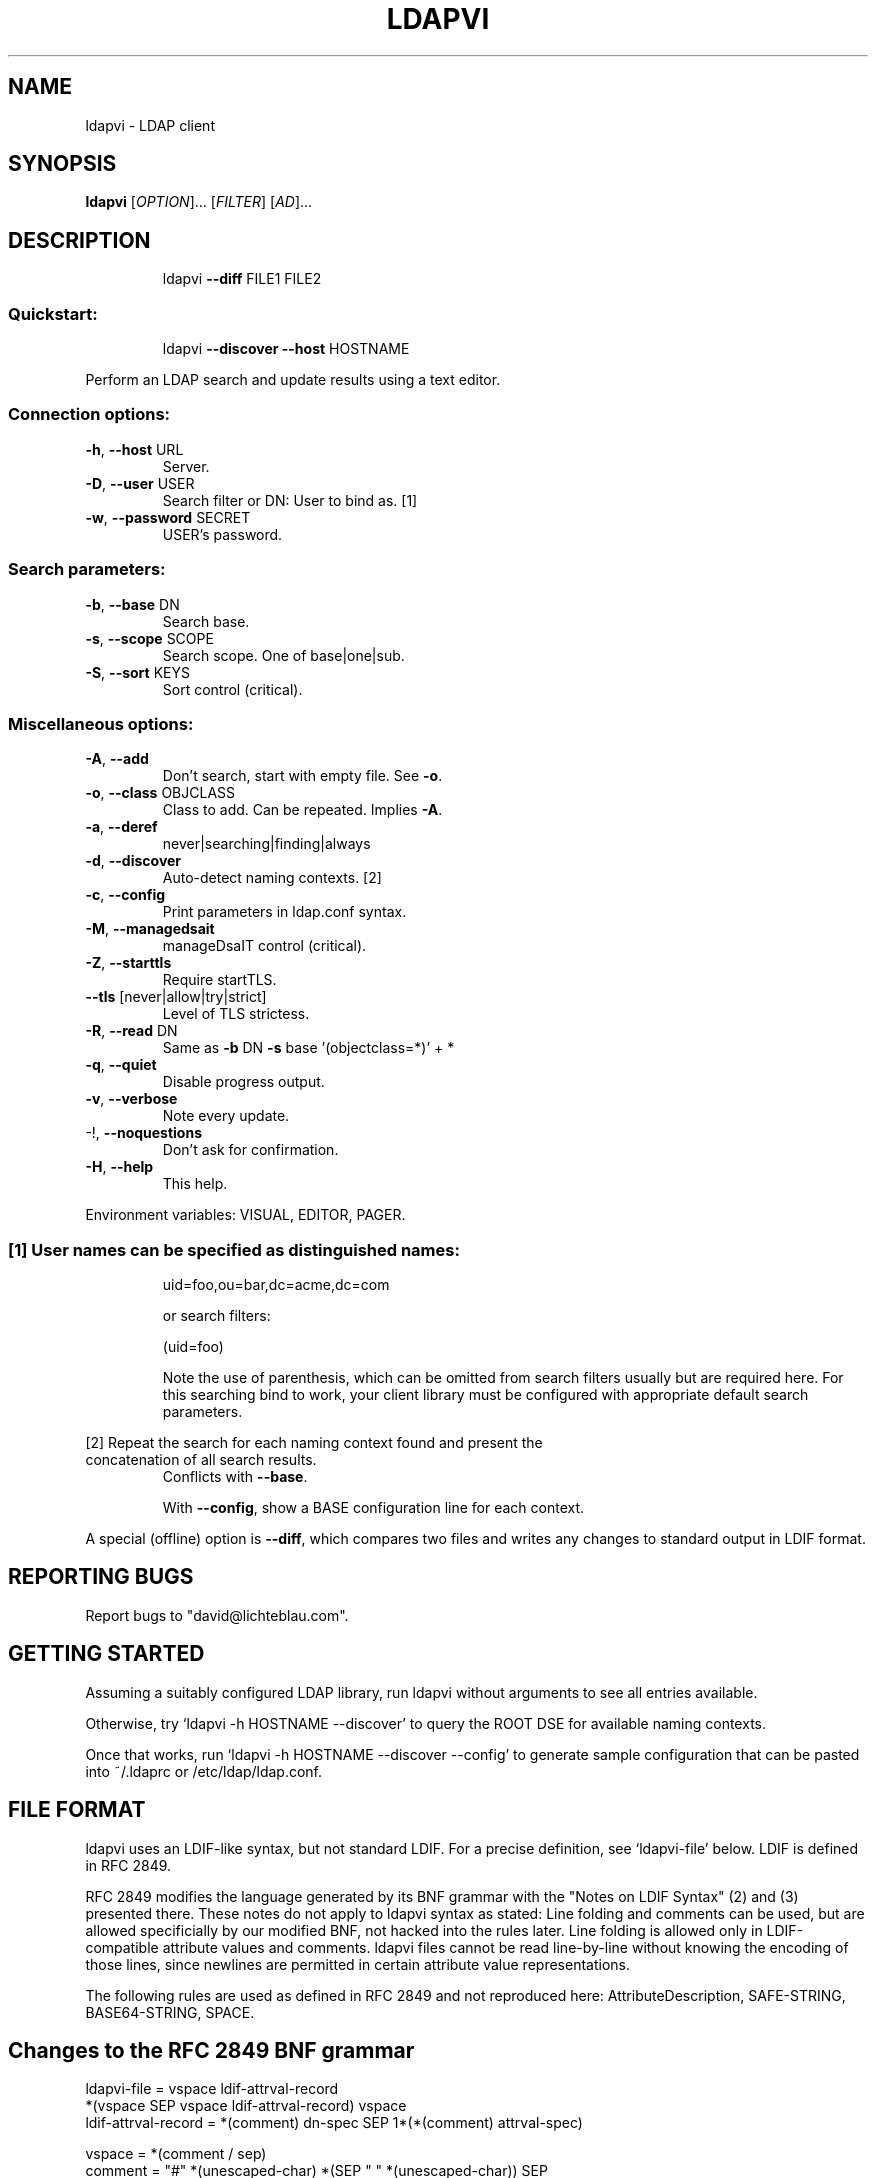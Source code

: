 .\" DO NOT MODIFY THIS FILE!  It was generated by help2man 1.33.
.TH LDAPVI "1" "November 2005" "ldapvi 1.3" "User Commands"
.SH NAME
ldapvi \- LDAP client
.SH SYNOPSIS
.B ldapvi
[\fIOPTION\fR]... [\fIFILTER\fR] [\fIAD\fR]...
.SH DESCRIPTION
.IP
ldapvi \fB\-\-diff\fR FILE1 FILE2
.SS "Quickstart:"
.IP
ldapvi \fB\-\-discover\fR \fB\-\-host\fR HOSTNAME
.PP
Perform an LDAP search and update results using a text editor.
.SS "Connection options:"
.TP
\fB\-h\fR, \fB\-\-host\fR URL
Server.
.TP
\fB\-D\fR, \fB\-\-user\fR USER
Search filter or DN: User to bind as.     [1]
.TP
\fB\-w\fR, \fB\-\-password\fR SECRET
USER's password.
.SS "Search parameters:"
.TP
\fB\-b\fR, \fB\-\-base\fR DN
Search base.
.TP
\fB\-s\fR, \fB\-\-scope\fR SCOPE
Search scope.  One of base|one|sub.
.TP
\fB\-S\fR, \fB\-\-sort\fR KEYS
Sort control (critical).
.SS "Miscellaneous options:"
.TP
\fB\-A\fR, \fB\-\-add\fR
Don't search, start with empty file.  See \fB\-o\fR.
.TP
\fB\-o\fR, \fB\-\-class\fR OBJCLASS
Class to add.  Can be repeated.  Implies \fB\-A\fR.
.TP
\fB\-a\fR, \fB\-\-deref\fR
never|searching|finding|always
.TP
\fB\-d\fR, \fB\-\-discover\fR
Auto-detect naming contexts.              [2]
.TP
\fB\-c\fR, \fB\-\-config\fR
Print parameters in ldap.conf syntax.
.TP
\fB\-M\fR, \fB\-\-managedsait\fR
manageDsaIT control (critical).
.TP
\fB\-Z\fR, \fB\-\-starttls\fR
Require startTLS.
.TP
\fB\-\-tls\fR [never|allow|try|strict]
Level of TLS strictess.
.TP
\fB\-R\fR, \fB\-\-read\fR DN
Same as \fB\-b\fR DN \fB\-s\fR base '(objectclass=*)' + *
.TP
\fB\-q\fR, \fB\-\-quiet\fR
Disable progress output.
.TP
\fB\-v\fR, \fB\-\-verbose\fR
Note every update.
.TP
-!, \fB\-\-noquestions\fR
Don't ask for confirmation.
.TP
\fB\-H\fR, \fB\-\-help\fR
This help.
.PP
Environment variables: VISUAL, EDITOR, PAGER.
.SS "[1] User names can be specified as distinguished names:"
.IP
uid=foo,ou=bar,dc=acme,dc=com
.IP
or search filters:
.IP
(uid=foo)
.IP
Note the use of parenthesis, which can be omitted from search
filters usually but are required here.  For this searching bind to
work, your client library must be configured with appropriate
default search parameters.
.PP
[2] Repeat the search for each naming context found and present the
.TP
concatenation of all search results.
Conflicts with \fB\-\-base\fR.
.IP
With \fB\-\-config\fR, show a BASE configuration line for each context.
.PP
A special (offline) option is \fB\-\-diff\fR, which compares two files
and writes any changes to standard output in LDIF format.
.SH "REPORTING BUGS"
Report bugs to "david@lichteblau.com".
.SH GETTING STARTED
Assuming a suitably configured LDAP library, run ldapvi without arguments
to see all entries available. 

Otherwise, try `ldapvi -h HOSTNAME --discover' to query the ROOT DSE for
available naming contexts.

Once that works, run `ldapvi -h HOSTNAME --discover --config' to
generate sample configuration that can be pasted into ~/.ldaprc or
/etc/ldap/ldap.conf.

.SH FILE FORMAT
ldapvi uses an LDIF-like syntax, but not standard LDIF.  For a precise
definition, see `ldapvi-file' below.  LDIF is defined in RFC 2849.

RFC 2849 modifies the language generated by its BNF grammar with the
"Notes on LDIF Syntax" (2) and (3) presented there.  These notes do not
apply to ldapvi syntax as stated: Line folding and comments can be used,
but are allowed specificially by our modified BNF, not hacked into the
rules later.  Line folding is allowed only in LDIF-compatible attribute
values and comments.  ldapvi files cannot be read line-by-line without
knowing the encoding of those lines, since newlines are permitted in
certain attribute value representations.

The following rules are used as defined in RFC 2849 and not reproduced
here: AttributeDescription, SAFE-STRING, BASE64-STRING, SPACE.
.SH Changes to the RFC 2849 BNF grammar
.nf
ldapvi-file = vspace ldif-attrval-record
              *(vspace SEP vspace ldif-attrval-record) vspace
ldif-attrval-record = *(comment) dn-spec SEP 1*(*(comment) attrval-spec)

vspace = *(comment / sep)
comment = "#" *(unescaped-char) *(SEP " " *(unescaped-char)) SEP

dn-spec = key distinguishedName SEP
key = number / "add"
distinguishedName = value-spec                  ;encoding an RFC 2253 DN

attrval-spec = AttributeDescription value-spec SEP
value-spec = (SPACE escaped-string /            ;escape CR/LF with '\\\\'
              ":" SPACE 0*1(SAFE-STRING         ;LDIF compatible
                            *(SEP " " *SAFE-CHAR)) /
              "::" SPACE BASE64-STRING /        ;ditto
              ":" number SPACE 0*1(octet) /     ;exactly `number' octets
              ":<" SPACE url /                  ;only file:// supported
              ":crypt" SPACE password /         ;for userPassword
              ":cryptmd5" SPACE password /
              ":md5" SPACE password /
              ":smd5" SPACE password /
              ":sha" SPACE password /
              ":ssha" SPACE password /
              ;; other encoding markers reserved
             )

octet = %x00-ff
number = 1*(%x30-39)                            ;any decimal number
unescaped-char = %x00-%x09 / %x0a-0c / %x0d-ff  ;any except for CR/LF.
escaped-string = *(unescaped-char / %x5c %x0a / %x5c %x0d / %x5c %x5c)
password = 0*unescaped-char
SEP = LF                                        ;this is a unix program!

.SH AUTHOR
David Lichteblau <david@lichteblau.com>
